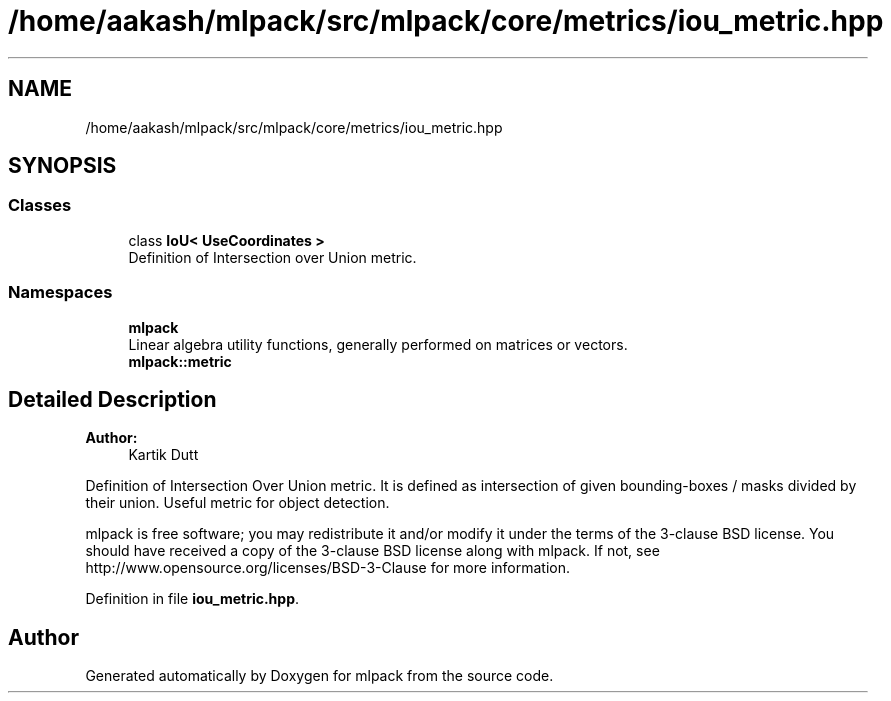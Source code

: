 .TH "/home/aakash/mlpack/src/mlpack/core/metrics/iou_metric.hpp" 3 "Sun Aug 22 2021" "Version 3.4.2" "mlpack" \" -*- nroff -*-
.ad l
.nh
.SH NAME
/home/aakash/mlpack/src/mlpack/core/metrics/iou_metric.hpp
.SH SYNOPSIS
.br
.PP
.SS "Classes"

.in +1c
.ti -1c
.RI "class \fBIoU< UseCoordinates >\fP"
.br
.RI "Definition of Intersection over Union metric\&. "
.in -1c
.SS "Namespaces"

.in +1c
.ti -1c
.RI " \fBmlpack\fP"
.br
.RI "Linear algebra utility functions, generally performed on matrices or vectors\&. "
.ti -1c
.RI " \fBmlpack::metric\fP"
.br
.in -1c
.SH "Detailed Description"
.PP 

.PP
\fBAuthor:\fP
.RS 4
Kartik Dutt
.RE
.PP
Definition of Intersection Over Union metric\&. It is defined as intersection of given bounding-boxes / masks divided by their union\&. Useful metric for object detection\&.
.PP
mlpack is free software; you may redistribute it and/or modify it under the terms of the 3-clause BSD license\&. You should have received a copy of the 3-clause BSD license along with mlpack\&. If not, see http://www.opensource.org/licenses/BSD-3-Clause for more information\&. 
.PP
Definition in file \fBiou_metric\&.hpp\fP\&.
.SH "Author"
.PP 
Generated automatically by Doxygen for mlpack from the source code\&.
